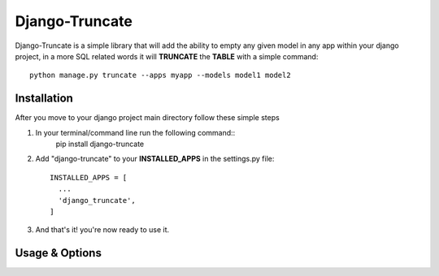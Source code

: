 Django-Truncate
===============

Django-Truncate is a simple library that will add the ability to empty
any given model in any app within your django project, in a more SQL related
words it will **TRUNCATE** the **TABLE** with a simple command::

    python manage.py truncate --apps myapp --models model1 model2

Installation
------------
After you move to your django project main directory follow these simple steps

1. In your terminal/command line run the following command::
        pip install django-truncate

2. Add "django-truncate" to your **INSTALLED_APPS** in the settings.py file::

        INSTALLED_APPS = [
          ...
          'django_truncate',
        ]

3. And that's it! you're now ready to use it.

Usage & Options
---------------
